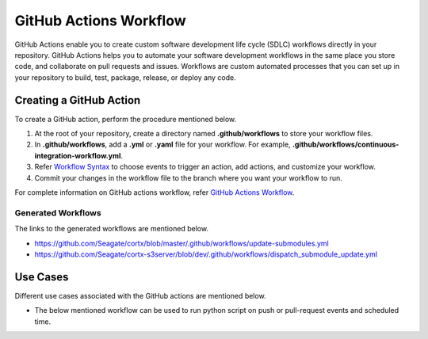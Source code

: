=======================
GitHub Actions Workflow
=======================

GitHub Actions enable you to create custom software development life cycle (SDLC) workflows directly in your repository. GitHub Actions helps you to automate your software development workflows in the same place you store code, and collaborate on pull requests and issues. Workflows are custom automated processes that you can set up in your repository to build, test, package, release, or deploy any code.

************************
Creating a GitHub Action
************************

To create a GitHub action, perform the procedure mentioned below.

1. At the root of your repository, create a directory named **.github/workflows** to store your workflow files.
2. In **.github/workflows**, add a **.yml** or **.yaml** file for your workflow. For example, **.github/workflows/continuous-integration-workflow.yml**.
3. Refer `Workflow Syntax <https://docs.github.com/en/actions/reference/workflow-syntax-for-github-actions>`_ to choose events to trigger an action, add actions, and customize your workflow.
4. Commit your changes in the workflow file to the branch where you want your workflow to run.


For complete information on GitHub actions workflow, refer `GitHub Actions Workflow <https://docs.github.com/en/actions>`_.

Generated Workflows
===================

The links to the generated workflows are mentioned below.

- `https://github.com/Seagate/cortx/blob/master/.github/workflows/update-submodules.yml <https://github.com/Seagate/cortx/blob/master/.github/workflows/update-submodules.yml>`_
- `https://github.com/Seagate/cortx-s3server/blob/dev/.github/workflows/dispatch_submodule_update.yml <https://github.com/Seagate/cortx-s3server/blob/dev/.github/workflows/dispatch_submodule_update.yml>`_

*********
Use Cases
*********
Different use cases associated with the GitHub actions are mentioned below.

- The below mentioned workflow can be used to run python script on push or pull-request events and scheduled time.

